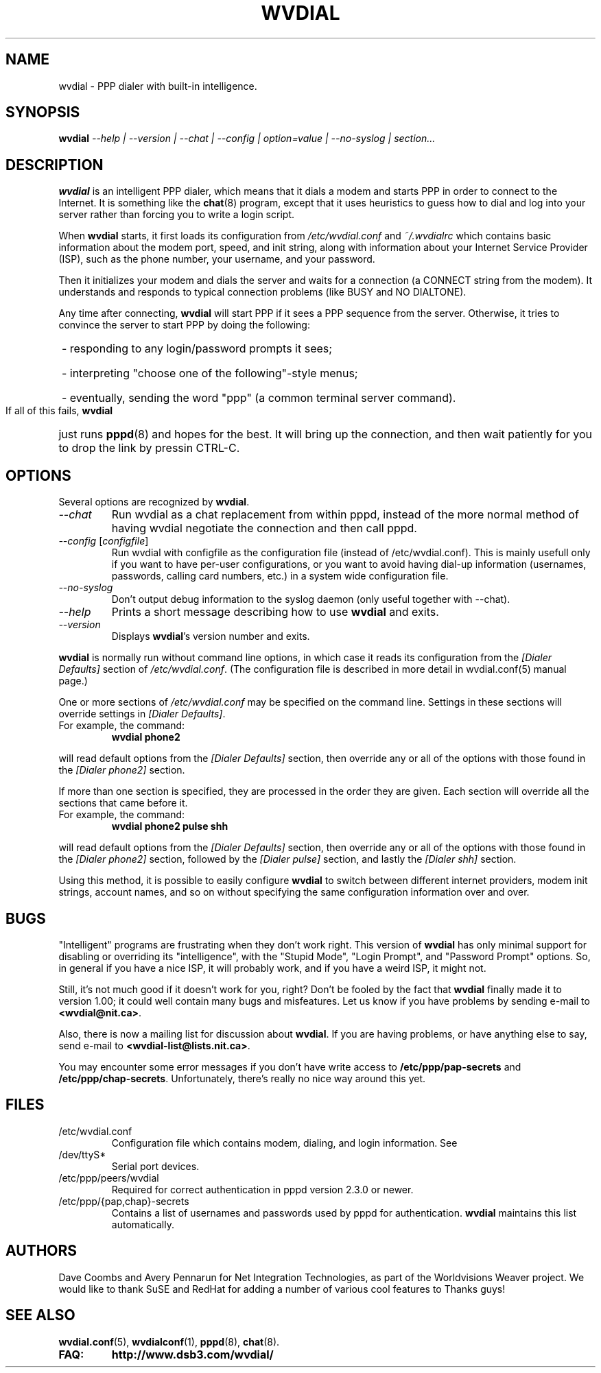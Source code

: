 .TH WVDIAL 1 "May 2001" "Worldvisions WvDial"

.SH NAME
wvdial \- PPP dialer with built-in intelligence.

.SH SYNOPSIS
.B wvdial
.I "--help | --version | --chat | --config | option=value | --no-syslog | section..."

.SH DESCRIPTION
.B wvdial
is an intelligent PPP dialer, which means that it dials a modem and
starts PPP in order to connect to the Internet.  It is something like the
.BR chat (8)
program, except that it uses heuristics to guess how to dial and log
into your server rather than forcing you to write a login script.
.PP
When
.B wvdial
starts, it first loads its configuration from
.IR /etc/wvdial.conf
and
.IR ~/.wvdialrc
which contains basic information about the modem port, speed, and init
string, along with information about your Internet Service Provider (ISP),
such as the phone number, your username, and your password.
.PP
Then it initializes your modem and dials the server and waits for a 
connection (a CONNECT string from the modem).  It understands and responds 
to typical connection problems (like BUSY and NO DIALTONE).
.PP
Any time after connecting, 
.B wvdial
will start PPP if it sees a PPP sequence from the server.  Otherwise,
it tries to convince the server to start PPP by doing the following:
.PP
.HP
\ - responding to any login/password prompts it sees;
.br
.HP
\ - interpreting "choose one of the following"-style menus;
.br
.HP
\ - eventually, sending the word "ppp" (a common terminal server command).
.PP
If all of this fails,
.B wvdial
just runs
.BR pppd (8)
and hopes for the best. It will bring up the connection, and then wait
patiently for you to drop the link by pressin CTRL-C.

.SH OPTIONS
Several options are recognized by
.BR wvdial .
.TP
.I "\-\-chat"
Run wvdial as a chat replacement from within pppd, instead of the more
normal method of having wvdial negotiate the connection and then call
pppd.
.TP
.I "\-\-config \fR[\|\fIconfigfile\fR\|]
Run wvdial with configfile as the configuration file (instead of
/etc/wvdial.conf). This is mainly usefull only if you want to have per-user
configurations, or you want to avoid having dial-up information (usernames,
passwords, calling card numbers, etc.) in a system wide configuration file.
.TP
.I "\-\-no-syslog"
Don't output debug information to the syslog daemon (only useful together
with --chat).
.TP
.I "\-\-help"
Prints a short message describing how to use
.B wvdial
and exits.
.TP
.I "\-\-version"
Displays
.BR wvdial 's
version number and exits.
.PP
.B wvdial
is normally run without command line options, in which case it reads
its configuration from the
.I "[Dialer Defaults]"
section of
.IR /etc/wvdial.conf .
(The configuration file is described in more detail in wvdial.conf(5)
manual page.)
.PP
One or more sections of
.I
/etc/wvdial.conf
may be specified on the command line.  Settings in these sections will
override settings in
.IR "[Dialer Defaults]" .
.TP
For example, the command:
.B wvdial phone2
.PP
will read default options from the
.I "[Dialer Defaults]"
section, then override any or all of the options with those found in the
.I "[Dialer phone2]"
section.
.PP
If more than one section is specified, they are processed in the order they
are given.  Each section will override all the sections that came before it.
.TP
For example, the command:
.B wvdial phone2 pulse shh
.PP
will read default options from the
.I "[Dialer Defaults]"
section, then override any or all of the options with those found in the
.I "[Dialer phone2]"
section, followed by the
.I "[Dialer pulse]"
section, and lastly the
.I "[Dialer shh]"
section.
.PP
Using this method, it is possible to easily configure
.B wvdial
to switch between different internet providers, modem init strings,
account names, and so on without specifying the same configuration
information over and over.

.SH BUGS
"Intelligent" programs are frustrating when they don't work right.
This version of
.B wvdial
has only minimal support for disabling or overriding its "intelligence",
with the "Stupid Mode", "Login Prompt", and "Password Prompt" options.
So, in general if you have a nice ISP, it will probably work,
and if you have a weird ISP, it might not.
.PP
Still, it's not much good if it doesn't work for you, right?  Don't be fooled
by the fact that
.B wvdial
finally made it to version 1.00; it could well contain many bugs and 
misfeatures.  Let us know if you have problems by sending e-mail to
.BR <wvdial@nit.ca> .
.PP
Also, there is now a mailing list for discussion about
.BR wvdial .
If you are having problems, or have anything else to say, send e-mail to
.BR <wvdial-list@lists.nit.ca> .
.PP
You may encounter some error messages if you don't have write access to
.B /etc/ppp/pap-secrets
and
.BR /etc/ppp/chap-secrets .
Unfortunately, there's really no nice way around this yet.
.SH FILES
.TP
/etc/wvdial.conf
Configuration file which contains modem, dialing, and login
information. See 
.Bwvdial.conf(5).
.TP
/dev/ttyS*
Serial port devices.
.TP
/etc/ppp/peers/wvdial
Required for correct authentication in pppd version 2.3.0 or newer.
.TP
/etc/ppp/{pap,chap}-secrets
Contains a list of usernames and passwords used by pppd for authentication.
.B wvdial
maintains this list automatically.

.SH AUTHORS
Dave Coombs and Avery Pennarun for Net Integration Technologies, as
part of the Worldvisions Weaver project. We would like to thank SuSE and
RedHat for adding a number of various cool features to
.Bwvdial.
Thanks guys!

.SH SEE ALSO
.BR wvdial.conf (5),
.BR wvdialconf (1),
.BR pppd (8),
.BR chat (8).
.TP
.B FAQ: 
.BR http://www.dsb3.com/wvdial/
